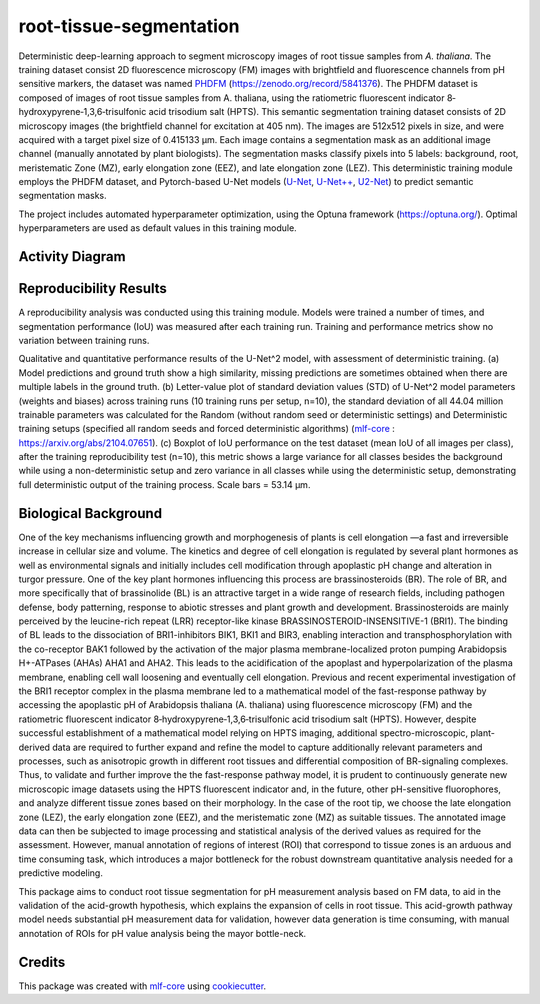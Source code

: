========================
root-tissue-segmentation
========================

.. image:: https://github.com/waseju/root-tissue-segmentation/workflows/Train%20root-tissue-segmentation%20using%20CPU/badge.svg
        :target: https://github.com/waseju/root-tissue-segmentation/actions?query=workflow%3A%22Train+root-tissue-segmentation+using+CPU%22
        :alt: Github Workflow CPU Training root-tissue-segmentation Status

.. image:: https://github.com/waseju/root-tissue-segmentation/workflows/Publish%20Container%20to%20Docker%20Packages/badge.svg
        :target: https://github.com/waseju/root-tissue-segmentation/actions?query=workflow%3A%22Publish+Container+to+Docker+Packages%22
        :alt: Publish Container to Docker Packages

.. image:: https://github.com/waseju/root-tissue-segmentation/workflows/mlf-core%20linting/badge.svg
        :target: https://github.com/waseju/root-tissue-segmentation/actions?query=workflow%3A%22mlf-core+lint%22
        :alt: mlf-core lint


.. image:: https://github.com/waseju/root-tissue-segmentation/actions/workflows/publish_docs.yml/badge.svg
        :target: https://waseju.github.io/root-tissue-segmentation
        :alt: Documentation Status

Deterministic deep-learning approach to segment microscopy images of root tissue samples from *A. thaliana*. The training dataset consist 2D fluorescence microscopy (FM) images with brightfield and fluorescence channels from pH sensitive markers, the dataset was named `PHDFM`_ (https://zenodo.org/record/5841376). The PHDFM dataset is composed of images of root tissue samples from A. thaliana, using the ratiometric fluorescent indicator 8‐hydroxypyrene‐1,3,6‐trisulfonic acid trisodium salt (HPTS). This semantic segmentation training dataset consists of 2D microscopy images (the brightfield channel for excitation at 405 nm). The images are 512x512 pixels in size, and were acquired with a target pixel size of 0.415133 µm. Each image contains a segmentation mask as an additional image channel (manually annotated by plant biologists). The segmentation masks classify pixels into 5 labels: background, root, meristematic Zone (MZ), early elongation zone (EEZ), and late elongation zone (LEZ). This deterministic training module employs the PHDFM dataset, and Pytorch-based U-Net models (`U-Net`_, `U-Net++`_, `U2-Net`_) to predict semantic segmentation masks.

.. image:: docs/images/fm_seg_dataset.png
        :alt: FM dataset
        :scale: 1

The project includes automated hyperparameter optimization, using the Optuna framework (https://optuna.org/). Optimal hyperparameters are used as default values in this training module.

Activity Diagram
----------------

.. image:: docs/images/rts-model-activity-diagram.png
        :alt: Activity diagram
        :scale: 1

Reproducibility Results
-----------------------

A reproducibility analysis was conducted using this training module. Models were trained a number of times, and segmentation performance (IoU) was measured after each training run. Training and performance metrics show no variation between training runs.

.. image:: docs/images/rep_of_pred.png
        :alt: Reproducibility of results
        :scale: 1

Qualitative and quantitative performance results of the U-Net^2 model, with assessment of deterministic training. (a) Model predictions and ground truth show a high similarity, missing predictions are sometimes obtained when there are multiple labels in the ground truth. (b) Letter-value plot of standard deviation values (STD) of U-Net^2 model parameters (weights and biases) across training runs (10 training runs per setup, n=10), the standard deviation of all 44.04 million trainable parameters was calculated for the Random (without random seed or deterministic settings) and Deterministic training setups (specified all random seeds and forced deterministic algorithms) (`mlf-core`_ : https://arxiv.org/abs/2104.07651). (c) Boxplot of IoU performance on the test dataset (mean IoU of all images per class), after the training reproducibility test (n=10), this metric shows a large variance for all classes besides the background while using a non-deterministic setup and zero variance in all classes while using the deterministic setup, demonstrating full deterministic output of the training process. Scale bars = 53.14 µm.

Biological Background
---------------------

One of the key mechanisms influencing growth and morphogenesis of plants is cell elongation —a fast and irreversible increase in cellular size and volume. The kinetics and degree of cell elongation is regulated by several plant hormones as well as environmental signals and initially includes cell modification through apoplastic pH change and alteration in turgor pressure. One of the key plant hormones influencing this process are brassinosteroids (BR). The role of BR, and more specifically that of brassinolide (BL) is an attractive target in a wide range of research fields, including pathogen defense, body patterning, response to abiotic stresses and plant growth and development. Brassinosteroids are mainly perceived by the leucine-rich repeat (LRR) receptor-like kinase BRASSINOSTEROID-INSENSITIVE-1 (BRI1). The binding of BL leads to the dissociation of BRI1-inhibitors BIK1, BKI1 and BIR3, enabling interaction and transphosphorylation with the co-receptor BAK1 followed by the activation of the major plasma membrane-localized proton pumping Arabidopsis H+-ATPases (AHAs) AHA1 and AHA2. This leads to the acidification of the apoplast and hyperpolarization of the plasma membrane, enabling cell wall loosening and eventually cell elongation. Previous and recent experimental investigation of the BRI1 receptor complex  in the plasma membrane led to a mathematical model of the fast-response pathway by accessing  the apoplastic pH of Arabidopsis thaliana (A. thaliana) using fluorescence microscopy (FM) and the ratiometric fluorescent indicator 8‐hydroxypyrene‐1,3,6‐trisulfonic acid trisodium salt (HPTS). However, despite successful establishment of a mathematical model relying on HPTS imaging, additional spectro-microscopic, plant-derived data are required  to further expand and refine the model to capture additionally relevant parameters and processes, such as anisotropic growth in different root tissues and differential composition of BR-signaling complexes. Thus, to validate and further improve the the fast-response pathway model, it is prudent to continuously generate new microscopic image datasets using the HPTS fluorescent indicator and, in the future, other pH-sensitive fluorophores, and analyze different tissue zones based on their morphology. In the case of the root tip, we choose the late elongation zone (LEZ), the early elongation zone (EEZ), and the meristematic zone (MZ) as suitable tissues. The annotated image data can then be subjected to image processing and statistical analysis of the derived values as required for the assessment. However, manual annotation of regions of interest (ROI) that correspond to tissue zones is an arduous and time consuming task, which introduces a major bottleneck for the robust downstream quantitative analysis needed for a predictive modeling. 

This package aims to conduct root tissue segmentation for pH measurement analysis based on FM data, to aid in the validation of the acid-growth hypothesis, which explains the expansion of cells in root tissue. This acid-growth pathway model needs substantial pH measurement data for validation, however data generation is time consuming, with manual annotation of ROIs for pH value analysis being the mayor bottle-neck.

.. image:: docs/images/bio_background.png
        :alt: Background slide
        :scale: 1
        :align: center


Credits
-------

This package was created with `mlf-core`_ using cookiecutter_.

.. _PHDFM: https://zenodo.org/record/5841376
.. _U-Net: https://lmb.informatik.uni-freiburg.de/Publications/2015/RFB15a/
.. _U-Net++: https://arxiv.org/abs/1807.10165
.. _U2-Net: https://arxiv.org/abs/2005.09007
.. _mlf-core: https://mlf-core.readthedocs.io/en/latest/
.. _cookiecutter: https://github.com/audreyr/cookiecutter
